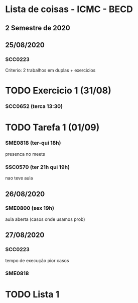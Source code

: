 * Lista de coisas - ICMC - BECD

** 2 Semestre de 2020

** 25/08/2020

*** SCC0223 

Criterio: 2 trabalhos em duplas + exercicios
* TODO Exercicio 1 (31/08)


*** SCC0652 (terca 13:30)
* TODO Tarefa 1 (01/09)

*** SME0818 (ter-qui 18h)
presenca no meets


*** SSC0570 (ter 21h qui 19h) 
nao teve aula

** 26/08/2020

*** SME0800 (sex 19h)
aula aberta (casos onde usamos prob)

** 27/08/2020

*** SCC0223
tempo de execução pior casos

*** SME0818
* TODO Lista 1